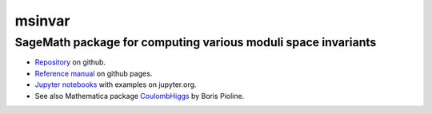 msinvar
=======

SageMath package for computing various moduli space invariants
--------------------------------------------------------------

- `Repository <https://github.com/smzg/msinvar>`_ on github.
- `Reference manual <https://smzg.github.io/msinvar/>`_ on github pages.
- `Jupyter notebooks <https://nbviewer.jupyter.org/github/smzg/msinvar/tree/main/notebooks/>`_ with examples on jupyter.org.
- See also Mathematica package `CoulombHiggs <https://www.lpthe.jussieu.fr/~pioline/computing.html>`_ by Boris Pioline.